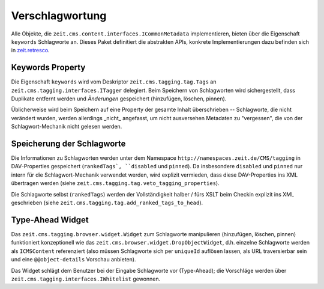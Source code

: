 Verschlagwortung
================

Alle Objekte, die ``zeit.cms.content.interfaces.ICommonMetadata``
implementieren, bieten über die Eigenschaft ``keywords`` Schlagworte an.
Dieses Paket definitiert die abstrakten APIs, konkrete Implementierungen
dazu befinden sich in `zeit.retresco
<https://github.com/ZeitOnline/zeit.retresco>`_.


Keywords Property
-----------------

Die Eigenschaft ``keywords`` wird vom Deskriptor ``zeit.cms.tagging.tag.Tags``
an ``zeit.cms.tagging.interfaces.ITagger`` delegiert.
Beim Speichern von Schlagworten wird sichergestellt, dass Duplikate entfernt
werden und *Änderungen* gespeichert (hinzufügen, löschen, pinnen).

Üblicherweise wird beim Speichern auf eine Property der gesamte Inhalt
überschrieben -- Schlagworte, die nicht verändert wurden, werden allerdings
_nicht_ angefasst, um nicht ausversehen Metadaten zu "vergessen", die von der
Schlagwort-Mechanik nicht gelesen werden.


Speicherung der Schlagworte
---------------------------

Die Informationen zu Schlagworten werden unter dem Namespace
``http://namespaces.zeit.de/CMS/tagging`` in DAV-Properties gespeichert
(``rankedTags`, ``disabled`` und ``pinned``). Da insbesondere ``disabled`` und
``pinned`` nur intern für die Schlagwort-Mechanik verwendet werden, wird
explizit vermieden, dass diese DAV-Properties ins XML übertragen werden (siehe
``zeit.cms.tagging.tag.veto_tagging_properties``).

Die Schlagworte selbst (``rankedTags``) werden der Vollständigkeit halber /
fürs XSLT beim Checkin explizit ins XML geschrieben
(siehe ``zeit.cms.tagging.tag.add_ranked_tags_to_head``).


Type-Ahead Widget
-----------------

Das ``zeit.cms.tagging.browser.widget.Widget`` zum Schlagworte manipulieren
(hinzufügen, löschen, pinnen) funktioniert konzeptionell wie das
``zeit.cms.browser.widget.DropObjectWidget``, d.h. einzelne Schlagworte werden
als ``ICMSContent`` referenziert (also müssen Schlagworte sich per ``uniqueId``
auflösen lassen, als URL traversierbar sein und eine ``@@object-details``
Vorschau anbieten).

Das Widget schlägt dem Benutzer bei der Eingabe Schlagworte vor (Type-Ahead);
die Vorschläge werden über ``zeit.cms.tagging.interfaces.IWhitelist`` gewonnen.

